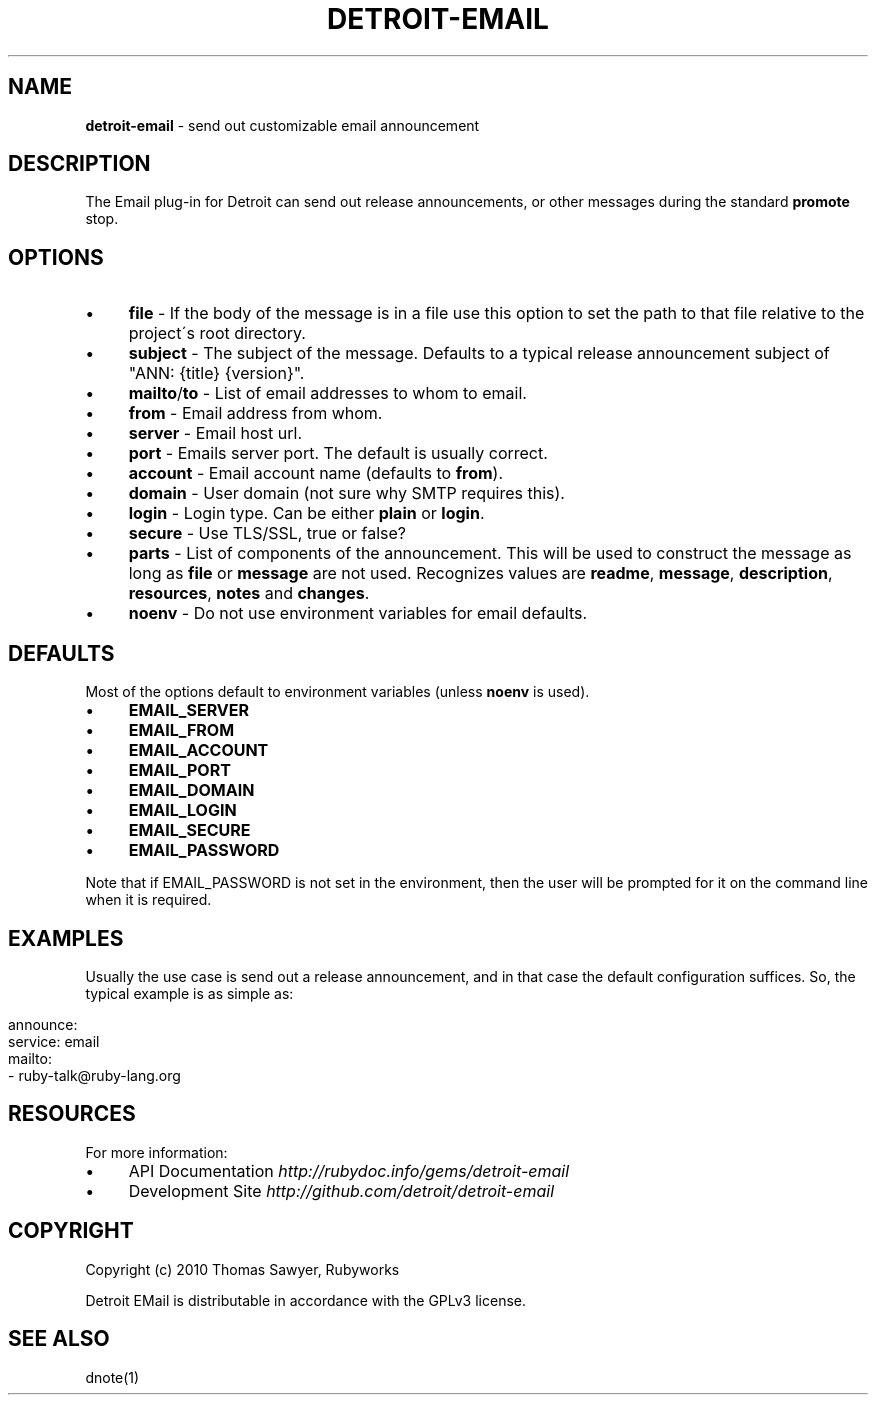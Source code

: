 .\" generated with Ronn/v0.7.3
.\" http://github.com/rtomayko/ronn/tree/0.7.3
.
.TH "DETROIT\-EMAIL" "5" "October 2011" "" ""
.
.SH "NAME"
\fBdetroit\-email\fR \- send out customizable email announcement
.
.SH "DESCRIPTION"
The Email plug\-in for Detroit can send out release announcements, or other messages during the standard \fBpromote\fR stop\.
.
.SH "OPTIONS"
.
.IP "\(bu" 4
\fBfile\fR \- If the body of the message is in a file use this option to set the path to that file relative to the project\'s root directory\.
.
.IP "\(bu" 4
\fBsubject\fR \- The subject of the message\. Defaults to a typical release announcement subject of "ANN: {title} {version}"\.
.
.IP "\(bu" 4
\fBmailto\fR/\fBto\fR \- List of email addresses to whom to email\.
.
.IP "\(bu" 4
\fBfrom\fR \- Email address from whom\.
.
.IP "\(bu" 4
\fBserver\fR \- Email host url\.
.
.IP "\(bu" 4
\fBport\fR \- Emails server port\. The default is usually correct\.
.
.IP "\(bu" 4
\fBaccount\fR \- Email account name (defaults to \fBfrom\fR)\.
.
.IP "\(bu" 4
\fBdomain\fR \- User domain (not sure why SMTP requires this)\.
.
.IP "\(bu" 4
\fBlogin\fR \- Login type\. Can be either \fBplain\fR or \fBlogin\fR\.
.
.IP "\(bu" 4
\fBsecure\fR \- Use TLS/SSL, true or false?
.
.IP "\(bu" 4
\fBparts\fR \- List of components of the announcement\. This will be used to construct the message as long as \fBfile\fR or \fBmessage\fR are not used\. Recognizes values are \fBreadme\fR, \fBmessage\fR, \fBdescription\fR, \fBresources\fR, \fBnotes\fR and \fBchanges\fR\.
.
.IP "\(bu" 4
\fBnoenv\fR \- Do not use environment variables for email defaults\.
.
.IP "" 0
.
.SH "DEFAULTS"
Most of the options default to environment variables (unless \fBnoenv\fR is used)\.
.
.IP "\(bu" 4
\fBEMAIL_SERVER\fR
.
.IP "\(bu" 4
\fBEMAIL_FROM\fR
.
.IP "\(bu" 4
\fBEMAIL_ACCOUNT\fR
.
.IP "\(bu" 4
\fBEMAIL_PORT\fR
.
.IP "\(bu" 4
\fBEMAIL_DOMAIN\fR
.
.IP "\(bu" 4
\fBEMAIL_LOGIN\fR
.
.IP "\(bu" 4
\fBEMAIL_SECURE\fR
.
.IP "\(bu" 4
\fBEMAIL_PASSWORD\fR
.
.IP "" 0
.
.P
Note that if EMAIL_PASSWORD is not set in the environment, then the user will be prompted for it on the command line when it is required\.
.
.SH "EXAMPLES"
Usually the use case is send out a release announcement, and in that case the default configuration suffices\. So, the typical example is as simple as:
.
.IP "" 4
.
.nf

announce:
  service: email
  mailto:
    \- ruby\-talk@ruby\-lang\.org
.
.fi
.
.IP "" 0
.
.SH "RESOURCES"
For more information:
.
.IP "\(bu" 4
API Documentation \fIhttp://rubydoc\.info/gems/detroit\-email\fR
.
.IP "\(bu" 4
Development Site \fIhttp://github\.com/detroit/detroit\-email\fR
.
.IP "" 0
.
.SH "COPYRIGHT"
Copyright (c) 2010 Thomas Sawyer, Rubyworks
.
.P
Detroit EMail is distributable in accordance with the GPLv3 license\.
.
.SH "SEE ALSO"
dnote(1)
